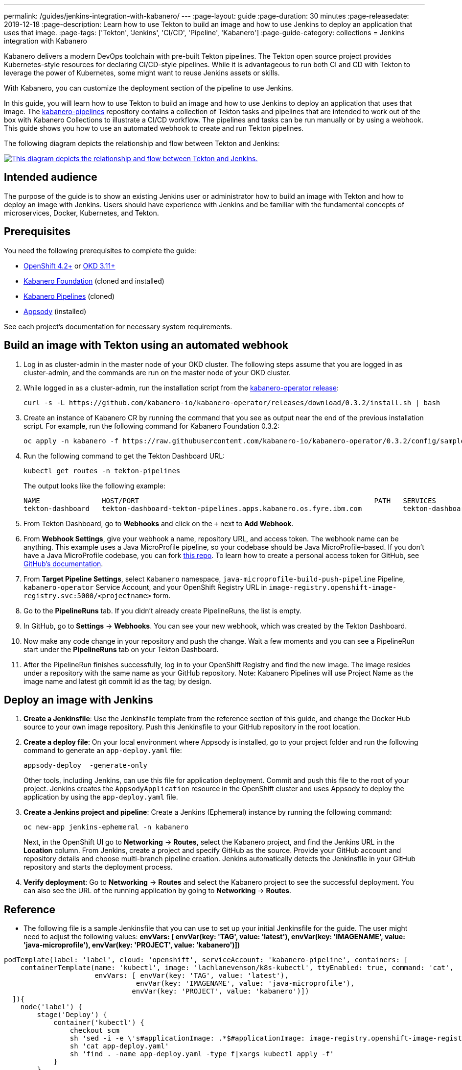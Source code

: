 ---
permalink: /guides/jenkins-integration-with-kabanero/
---
// Copyright 2019 IBM Corporation and others.
//
// Licensed under the Apache License, Version 2.0 (the "License");
// you may not use this file except in compliance with the License.
// You may obtain a copy of the License at
//
// http://www.apache.org/licenses/LICENSE-2.0
//
// Unless required by applicable law or agreed to in writing, software
// distributed under the License is distributed on an "AS IS" BASIS,
// WITHOUT WARRANTIES OR CONDITIONS OF ANY KIND, either express or implied.
// See the License for the specific language governing permissions and
// limitations under the License.
//
:page-layout: guide
:page-duration: 30 minutes
:page-releasedate: 2019-12-18
:page-description: Learn how to use Tekton to build an image and how to use Jenkins to deploy an application that uses that image.
:page-tags: ['Tekton', 'Jenkins', 'CI/CD', 'Pipeline', 'Kabanero']
:page-guide-category: collections
= Jenkins integration with Kabanero

Kabanero delivers a modern DevOps toolchain with pre-built Tekton pipelines. The Tekton open source project provides Kubernetes-style resources for declaring CI/CD-style pipelines. While it is advantageous to run both CI and CD with Tekton to leverage the power of Kubernetes, some might want to reuse Jenkins assets or skills.

With Kabanero, you can customize the deployment section of the pipeline to use Jenkins.

In this guide, you will learn how to use Tekton to build an image and how to use Jenkins to deploy an application that uses that image. The link:https://github.com/kabanero-io/kabanero-pipelines[kabanero-pipelines] repository contains a collection of Tekton tasks and pipelines that are intended to work out of the box with Kabanero Collections to illustrate a CI/CD workflow.
The pipelines and tasks can be run manually or by using a webhook. This guide shows you how to use an automated webhook to create and run Tekton pipelines.

The following diagram depicts the relationship and flow between Tekton and Jenkins:

image::/img/guide/jenkins-tekton.png[link="/img/guide/jenkins-tekton.png" alt="This diagram depicts the relationship and flow between Tekton and Jenkins."]

== Intended audience
The purpose of the guide is to show an existing Jenkins user or administrator how to build an image with Tekton and how to deploy an image with Jenkins. Users should have experience with Jenkins and be familiar with the fundamental concepts of microservices, Docker, Kubernetes, and Tekton.

== Prerequisites
You need the following prerequisites to complete the guide:

* link:https://www.openshift.com/products/container-platform[OpenShift 4.2+] or link:https://www.okd.io/[OKD 3.11+]
* link:https://github.com/Kabanero-io/Kabanero-foundation[Kabanero Foundation] (cloned and installed)
// Kabanero Pipelines
* link:https://github.com/Kabanero-io/Kabanero-pipelines[Kabanero Pipelines] (cloned)
// Appsody Installation
* link:http://appsody.dev[Appsody] (installed)

See each project's documentation for necessary system requirements.

== Build an image with Tekton using an automated webhook

. Log in as cluster-admin in the master node of your OKD cluster. The following steps assume that you are logged in as cluster-admin, and the commands are run on the master node of your OKD cluster.
. While logged in as a cluster-admin, run the installation script from the link:https://github.com/kabanero-io/kabanero-foundation[kabanero-operator release]:
+
----
curl -s -L https://github.com/kabanero-io/kabanero-operator/releases/download/0.3.2/install.sh | bash
----
+
. Create an instance of Kabanero CR by running the command that you see as output near the end of the previous installation script. For example, run the following command for Kabanero Foundation 0.3.2:
+
----
oc apply -n kabanero -f https://raw.githubusercontent.com/kabanero-io/kabanero-operator/0.3.2/config/samples/default.yaml 
----
+
. Run the following command to get the Tekton Dashboard URL:
+
----
kubectl get routes -n tekton-pipelines
----
+
The output looks like the following example:
+
----
NAME               HOST/PORT                                                         PATH   SERVICES           PORT           
tekton-dashboard   tekton-dashboard-tekton-pipelines.apps.kabanero.os.fyre.ibm.com          tekton-dashboard   <all>   
----
+
. From Tekton Dashboard, go to **Webhooks** and click on the `+` next to **Add Webhook**.
. From **Webhook Settings**, give your webhook a name, repository URL, and access token. The webhook name can be anything. This example uses a Java MicroProfile pipeline, so your codebase should be Java MicroProfile-based. If you don't have a Java MicroProfile codebase, you can fork link:https://github.com/dewan-ahmed/java-microprofile[this repo]. To learn how to create a personal access token for GitHub, see link:https://help.github.com/en/github/authenticating-to-github/creating-a-personal-access-token-for-the-command-line[GitHub's documentation].
. From **Target Pipeline Settings**, select `Kabanero` namespace, `java-microprofile-build-push-pipeline` Pipeline, `kabanero-operator` Service Account, and your OpenShift Registry URL in `image-registry.openshift-image-registry.svc:5000/<projectname>` form.
. Go to the **PipelineRuns** tab. If you didn't already create PipelineRuns, the list is empty.
. In GitHub, go to **Settings** -> **Webhooks**. You can see your new webhook, which was created by the Tekton Dashboard. 
. Now make any code change in your repository and push the change. Wait a few moments and you can see a PipelineRun start under the **PipelineRuns** tab on your Tekton Dashboard.
. After the PipelineRun finishes successfully, log in to your OpenShift Registry and find the new image. The image resides under a repository with the same name as your GitHub repository. Note: Kabanero Pipelines will use Project Name as the image name and latest git commit id as the tag; by design.

== Deploy an image with Jenkins

. **Create a Jenkinsfile**:
Use the Jenkinsfile template from the reference section of this guide, and change the Docker Hub source to your own image repository. Push this Jenkinsfile to your GitHub repository in the root location.

. **Create a deploy file**:
On your local environment where Appsody is installed, go to your project folder and run the following command to generate an `app-deploy.yaml` file:
+
----
appsody-deploy –-generate-only
----
+
Other tools, including Jenkins, can use this file for application deployment. Commit and push this file to the root of your project. Jenkins creates the `AppsodyApplication` resource in the OpenShift cluster and uses Appsody to deploy the application by using the `app-deploy.yaml` file.

. **Create a Jenkins project and pipeline**:
Create a Jenkins (Ephemeral) instance by running the following command:
+
----
oc new-app jenkins-ephemeral -n kabanero
----
+
Next, in the OpenShift UI go to **Networking** -> **Routes**, select the Kabanero project, and find the Jenkins URL in the **Location** column. From Jenkins, create a project and specify GitHub as the source. Provide your GitHub account and repository details and choose multi-branch pipeline creation. Jenkins automatically detects the Jenkinsfile in your GitHub repository and starts the deployment process.

. **Verify deployment**:
Go to **Networking** -> **Routes** and select the Kabanero project to see the successful deployment. You can also see the URL of the running application by going to **Networking** -> **Routes**.

== Reference
* The following file is a sample Jenkinsfile that you can use to set up your initial Jenkinsfile for the guide. The user might need to adjust the following values: *envVars: [ envVar(key: 'TAG', value: 'latest'), envVar(key: 'IMAGENAME', value: 'java-microprofile'), envVar(key: 'PROJECT', value: 'kabanero')])*
----
podTemplate(label: 'label', cloud: 'openshift', serviceAccount: 'kabanero-pipeline', containers: [
    containerTemplate(name: 'kubectl', image: 'lachlanevenson/k8s-kubectl', ttyEnabled: true, command: 'cat',
                      envVars: [ envVar(key: 'TAG', value: 'latest'),
                                envVar(key: 'IMAGENAME', value: 'java-microprofile'),
                               envVar(key: 'PROJECT', value: 'kabanero')])
  ]){
    node('label') {
        stage('Deploy') {
            container('kubectl') {
                checkout scm
                sh 'sed -i -e \'s#applicationImage: .*$#applicationImage: image-registry.openshift-image-registry.svc:5000/\'$PROJECT\'/\'$IMAGENAME\':\'$TAG\'#g\' app-deploy.yaml'
                sh 'cat app-deploy.yaml'
                sh 'find . -name app-deploy.yaml -type f|xargs kubectl apply -f'
            }
        }   
    }    
}
----
* This guide was tested on the following product versions: OpenShift 4.2 Platform, Kabanero Foundation 0.3.1, Tekton 0.7, Jenkins ver. 2.176.3
